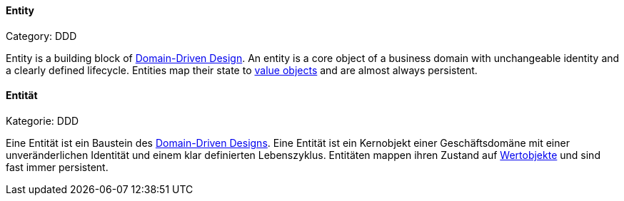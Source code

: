 // tag::EN[]
==== Entity
Category: DDD

Entity is a building block of <<term-DDD,Domain-Driven Design>>. An entity is a core object of a business domain with unchangeable identity and a clearly defined lifecycle. Entities map their state to <<term-value-object,value objects>> and are almost always persistent.


// end::EN[]

// tag::DE[]
==== Entität

Kategorie: DDD

Eine Entität ist ein Baustein des <<term-DDD,Domain-Driven Designs>>. Eine Entität ist ein Kernobjekt einer
Geschäftsdomäne mit einer unveränderlichen Identität und einem klar
definierten Lebenszyklus. Entitäten mappen ihren Zustand
auf <<term-value-object,Wertobjekte>> und sind fast
immer persistent.



// end::DE[]

